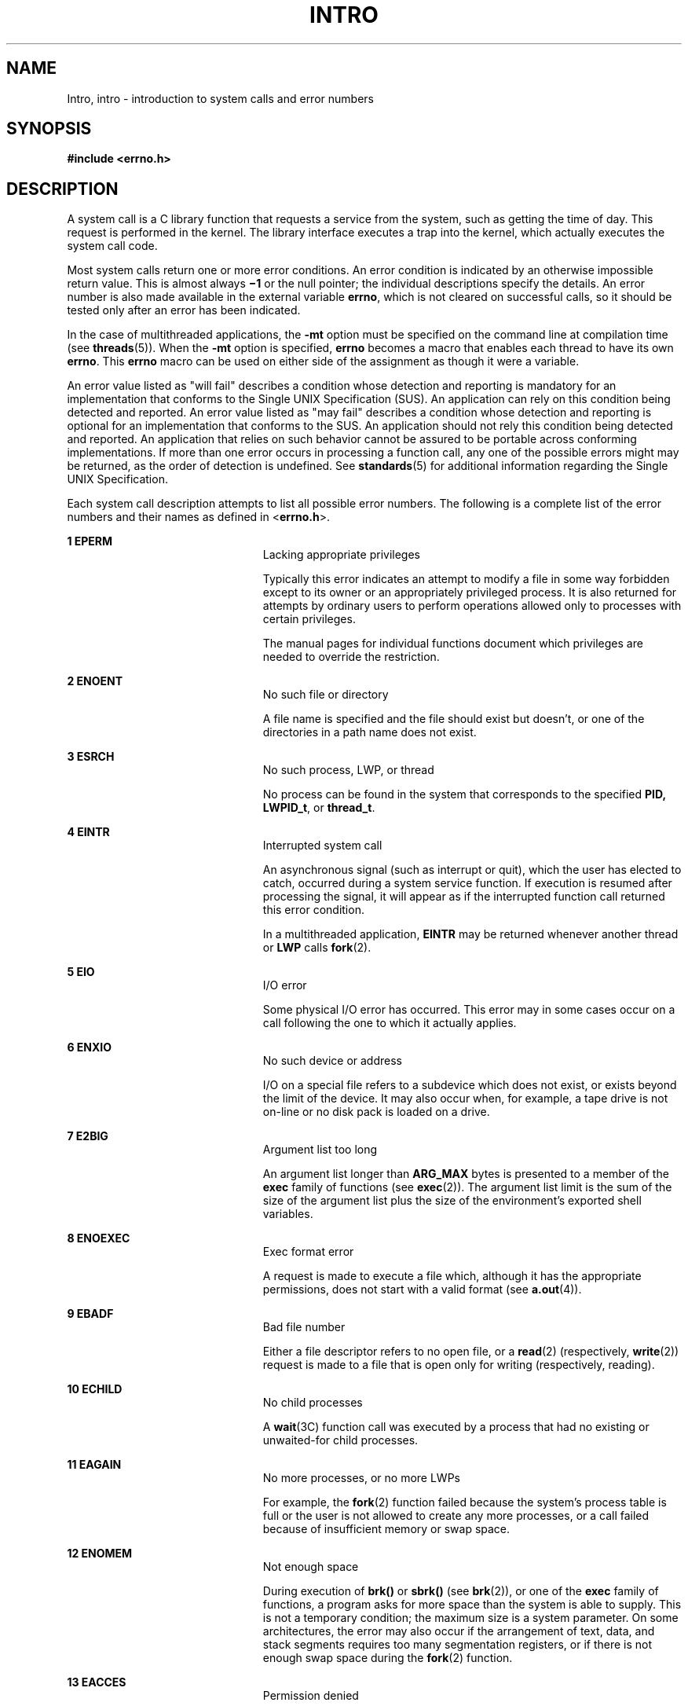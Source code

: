 '\" te
.\" Copyright 1989 AT&T.
.\" Copyright (c) 2008, Sun Microsystems, Inc.  All Rights Reserved.
.\" The contents of this file are subject to the terms of the Common Development and Distribution License (the "License").  You may not use this file except in compliance with the License.
.\" You can obtain a copy of the license at usr/src/OPENSOLARIS.LICENSE or http://www.opensolaris.org/os/licensing.  See the License for the specific language governing permissions and limitations under the License.
.\" When distributing Covered Code, include this CDDL HEADER in each file and include the License file at usr/src/OPENSOLARIS.LICENSE.  If applicable, add the following below this CDDL HEADER, with the fields enclosed by brackets "[]" replaced with your own identifying information: Portions Copyright [yyyy] [name of copyright owner]
.TH INTRO 2 "Nov 17, 2008"
.SH NAME
Intro, intro \- introduction to system calls and error numbers
.SH SYNOPSIS
.LP
.nf
\fB#include <errno.h>\fR
.fi

.SH DESCRIPTION
.sp
.LP
A system call is a C library function that requests a service from the system,
such as getting the time of day. This request is performed in the kernel. The
library interface executes a trap into the kernel, which actually executes the
system call code.
.sp
.LP
Most system calls return one or more error conditions. An error condition is
indicated by an otherwise impossible return value. This is almost always
\fB\(mi1\fR or the null pointer; the individual descriptions specify the
details. An error number is also made available in the external variable
\fBerrno\fR, which is not cleared on successful calls, so it should be tested
only after an error has been indicated.
.sp
.LP
In the case of multithreaded applications, the \fB-mt\fR option must be
specified on the command line at compilation time (see \fBthreads\fR(5)). When
the \fB-mt\fR option is specified, \fBerrno\fR becomes a macro that enables
each thread to have its own \fBerrno\fR. This \fBerrno\fR macro can be used on
either side of the assignment as though it were a variable.
.sp
.LP
An error value listed as "will fail" describes a condition whose detection and
reporting is mandatory for an implementation that conforms to the Single UNIX
Specification (SUS). An application can rely on this condition being detected
and reported. An error value listed as "may fail" describes a condition whose
detection and reporting is  optional for an implementation that conforms to the
SUS. An application should not rely this condition being detected and reported.
An application that relies on such behavior cannot be assured to be portable
across conforming implementations. If more than one error occurs in processing
a function call, any one of the possible errors might may be returned, as the
order of detection is undefined. See \fBstandards\fR(5) for additional
information regarding the Single UNIX Specification.
.sp
.LP
Each system call description attempts to list all possible error numbers. The
following is a complete list of the error numbers and their names as defined in
<\fBerrno.h\fR>.
.sp
.ne 2
.na
\fB1 EPERM\fR
.ad
.RS 23n
Lacking appropriate privileges
.sp
Typically this error indicates an attempt to modify a file in some way
forbidden except to its owner or an appropriately privileged process.  It is
also returned for attempts by ordinary users to perform operations allowed only
to processes with certain privileges.
.sp
The manual pages for individual functions document which privileges are needed
to override the restriction.
.RE

.sp
.ne 2
.na
\fB2 ENOENT\fR
.ad
.RS 23n
No such file or directory
.sp
A file name is specified and the file should exist but doesn't, or one of the
directories in a path name does not exist.
.RE

.sp
.ne 2
.na
\fB3 ESRCH\fR
.ad
.RS 23n
No such process, LWP, or thread
.sp
No process can be found in the system that corresponds to the specified
\fBPID,\fR \fBLWPID_t\fR, or \fBthread_t\fR.
.RE

.sp
.ne 2
.na
\fB4 EINTR\fR
.ad
.RS 23n
Interrupted system call
.sp
An asynchronous signal (such as interrupt or quit), which the user has elected
to catch, occurred during a system service function. If execution is resumed
after processing the signal, it will appear as if the interrupted function call
returned this error condition.
.sp
In a multithreaded application, \fBEINTR\fR may be returned whenever another
thread or \fBLWP\fR calls \fBfork\fR(2).
.RE

.sp
.ne 2
.na
\fB5 EIO\fR
.ad
.RS 23n
I/O error
.sp
Some physical I/O error has occurred. This error may in some cases occur on a
call following the one to which it actually applies.
.RE

.sp
.ne 2
.na
\fB6 ENXIO\fR
.ad
.RS 23n
No such device or address
.sp
I/O on a special file refers to a subdevice which does not exist, or exists
beyond the limit of the device. It may also occur when, for example, a tape
drive is not on-line or no disk pack is loaded on a drive.
.RE

.sp
.ne 2
.na
\fB7 E2BIG\fR
.ad
.RS 23n
Argument list too long
.sp
An argument list longer than  \fBARG_MAX\fR bytes is presented to a member of
the \fBexec\fR family of functions (see \fBexec\fR(2)). The argument list limit
is the sum of the size of the argument list plus the size of the environment's
exported shell variables.
.RE

.sp
.ne 2
.na
\fB8 ENOEXEC\fR
.ad
.RS 23n
Exec format error
.sp
A request is made to execute a file which, although it has the appropriate
permissions, does not start with a valid format (see \fBa.out\fR(4)).
.RE

.sp
.ne 2
.na
\fB9 EBADF\fR
.ad
.RS 23n
Bad file number
.sp
Either a file descriptor refers to no open file, or a \fBread\fR(2)
(respectively,  \fBwrite\fR(2)) request is made to a file that is open only for
writing (respectively, reading).
.RE

.sp
.ne 2
.na
\fB10 ECHILD\fR
.ad
.RS 23n
No child processes
.sp
A \fBwait\fR(3C) function call was executed by a process that had no existing
or unwaited-for child processes.
.RE

.sp
.ne 2
.na
\fB11 EAGAIN\fR
.ad
.RS 23n
No more processes, or no more LWPs
.sp
For example, the \fBfork\fR(2) function failed because the system's process
table is full or the user is not allowed to create any more processes, or a
call failed because of insufficient memory or swap space.
.RE

.sp
.ne 2
.na
\fB12 ENOMEM\fR
.ad
.RS 23n
Not enough space
.sp
During execution of \fBbrk()\fR or \fBsbrk()\fR (see \fBbrk\fR(2)), or one of
the \fBexec\fR family of functions, a program asks for more space than the
system is able to supply. This is not a temporary condition; the maximum size
is a system parameter. On some architectures, the error may also occur if the
arrangement of text, data, and stack segments requires too many segmentation
registers, or if there is not enough swap space during the \fBfork\fR(2)
function.
.RE

.sp
.ne 2
.na
\fB13 EACCES\fR
.ad
.RS 23n
Permission denied
.sp
An attempt was made to access a file in a way forbidden by the protection
system.
.sp
The manual pages for individual functions document which privileges are needed
to override the protection system.
.RE

.sp
.ne 2
.na
\fB14 EFAULT\fR
.ad
.RS 23n
Bad address
.sp
The system encountered a hardware fault in attempting to use an argument of a
routine. For example, \fBerrno\fR potentially may be set to  \fBEFAULT\fR any
time a routine that takes a pointer argument is passed an invalid address, if
the system can detect the condition. Because systems will differ in their
ability to reliably detect a bad address, on some implementations passing a bad
address to a routine will result in undefined behavior.
.RE

.sp
.ne 2
.na
\fB15 ENOTBLK\fR
.ad
.RS 23n
Block device required
.sp
A non-block device or file was mentioned where a block device was required (for
example, in a call to the \fBmount\fR(2) function).
.RE

.sp
.ne 2
.na
\fB16 EBUSY\fR
.ad
.RS 23n
Device busy
.sp
An attempt was made to mount a device that was already mounted or an attempt
was made to unmount a device on which there is an active file (open file,
current directory, mounted-on file, active text segment). It will also occur if
an attempt is made to enable accounting when it is already enabled. The device
or resource is currently unavailable.   \fBEBUSY\fR is also used by mutexes,
semaphores, condition variables, and r/w locks, to indicate that  a lock is
held,  and by the processor control function  \fBP_ONLINE\fR.
.RE

.sp
.ne 2
.na
\fB17 EEXIST\fR
.ad
.RS 23n
File exists
.sp
An existing file was mentioned in an inappropriate context (for example, call
to the \fBlink\fR(2) function).
.RE

.sp
.ne 2
.na
\fB18 EXDEV\fR
.ad
.RS 23n
Cross-device link
.sp
A hard link to a file on another device was attempted.
.RE

.sp
.ne 2
.na
\fB19 ENODEV\fR
.ad
.RS 23n
No such device
.sp
An attempt was made to apply an inappropriate operation to a device (for
example, read a write-only device).
.RE

.sp
.ne 2
.na
\fB20 ENOTDIR\fR
.ad
.RS 23n
Not a directory
.sp
A non-directory was specified where a directory is required (for example, in a
path prefix or as an argument to the \fBchdir\fR(2) function).
.RE

.sp
.ne 2
.na
\fB21 EISDIR\fR
.ad
.RS 23n
Is a directory
.sp
An attempt was made to write on a directory.
.RE

.sp
.ne 2
.na
\fB22 EINVAL\fR
.ad
.RS 23n
Invalid argument
.sp
An invalid argument was specified (for example, unmounting a non-mounted
device), mentioning an undefined signal in a call to the \fBsignal\fR(3C) or
\fBkill\fR(2) function, or an unsupported operation related to extended
attributes was attempted.
.RE

.sp
.ne 2
.na
\fB23 ENFILE\fR
.ad
.RS 23n
File table overflow
.sp
The system file table is full (that is,  \fBSYS_OPEN\fR files are open, and
temporarily no more files can be opened).
.RE

.sp
.ne 2
.na
\fB24 EMFILE\fR
.ad
.RS 23n
Too many open files
.sp
No process may have more than  \fBOPEN_MAX\fR file descriptors open at a time.
.RE

.sp
.ne 2
.na
\fB25 ENOTTY\fR
.ad
.RS 23n
Inappropriate ioctl for device
.sp
A call was made to the \fBioctl\fR(2) function specifying a file that is not a
special character device.
.RE

.sp
.ne 2
.na
\fB26 ETXTBSY\fR
.ad
.RS 23n
Text file busy (obsolete)
.sp
An attempt was made to execute a pure-procedure program that is currently open
for writing. Also an attempt to open for writing or to remove a pure-procedure
program that is being executed. \fB(This message is obsolete.)\fR
.RE

.sp
.ne 2
.na
\fB27 EFBIG\fR
.ad
.RS 23n
File too large
.sp
The size of the file exceeded the limit specified by resource
\fBRLIMIT_FSIZEn\fR; the file size exceeds the maximum supported by the file
system; or the file size exceeds the offset maximum of the file descriptor.
See the \fBFile Descriptor\fR subsection of the \fBDEFINITIONS\fR section
below.
.RE

.sp
.ne 2
.na
\fB28 ENOSPC\fR
.ad
.RS 23n
No space left on device
.sp
While writing an ordinary file or creating a directory entry, there is no free
space left on the device. In the \fBfcntl\fR(2) function, the setting or
removing of record locks on a file cannot be accomplished because there are no
more record entries left on the system.
.RE

.sp
.ne 2
.na
\fB29 ESPIPE\fR
.ad
.RS 23n
Illegal seek
.sp
A call to the  \fBlseek\fR(2) function was issued to a pipe.
.RE

.sp
.ne 2
.na
\fB30 EROFS\fR
.ad
.RS 23n
Read-only file system
.sp
An attempt to modify a file or directory was made on a device mounted
read-only.
.RE

.sp
.ne 2
.na
\fB31 EMLINK\fR
.ad
.RS 23n
Too many links
.sp
An attempt to make more than the maximum number of links,  \fBLINK_MAX\fR, to a
file.
.RE

.sp
.ne 2
.na
\fB32 EPIPE\fR
.ad
.RS 23n
Broken pipe
.sp
A write on a pipe for which there is no process to read the data. This
condition normally generates a signal; the error is returned if the signal is
ignored.
.RE

.sp
.ne 2
.na
\fB33 EDOM\fR
.ad
.RS 23n
Math argument out of domain of function
.sp
The argument of a function in the math package (3M) is out of the domain of the
function.
.RE

.sp
.ne 2
.na
\fB34 ERANGE\fR
.ad
.RS 23n
Math result not representable
.sp
The value of a function in the math package (3M) is not representable within
machine precision.
.RE

.sp
.ne 2
.na
\fB35 ENOMSG\fR
.ad
.RS 23n
No message of desired type
.sp
An attempt was made to receive a message of a type that does not exist on the
specified message queue (see \fBmsgrcv\fR(2)).
.RE

.sp
.ne 2
.na
\fB36 EIDRM\fR
.ad
.RS 23n
Identifier removed
.sp
This error is returned to processes that resume execution due to the removal of
an identifier from the file system's name space (see \fBmsgctl\fR(2),
\fBsemctl\fR(2), and \fBshmctl\fR(2)).
.RE

.sp
.ne 2
.na
\fB37 ECHRNG\fR
.ad
.RS 23n
Channel number out of range
.RE

.sp
.ne 2
.na
\fB38 EL2NSYNC\fR
.ad
.RS 23n
Level 2 not synchronized
.RE

.sp
.ne 2
.na
\fB39 EL3HLT\fR
.ad
.RS 23n
Level 3 halted
.RE

.sp
.ne 2
.na
\fB40 EL3RST\fR
.ad
.RS 23n
Level 3 reset
.RE

.sp
.ne 2
.na
\fB41 ELNRNG\fR
.ad
.RS 23n
Link number out of range
.RE

.sp
.ne 2
.na
\fB42 EUNATCH\fR
.ad
.RS 23n
Protocol driver not attached
.RE

.sp
.ne 2
.na
\fB43 ENOCSI\fR
.ad
.RS 23n
No CSI structure available
.RE

.sp
.ne 2
.na
\fB44 EL2HLT\fR
.ad
.RS 23n
Level 2 halted
.RE

.sp
.ne 2
.na
\fB45 EDEADLK\fR
.ad
.RS 23n
Deadlock condition
.sp
A deadlock situation was detected and avoided. This error pertains to file and
record locking, and also applies to mutexes, semaphores, condition variables,
and r/w locks.
.RE

.sp
.ne 2
.na
\fB46 ENOLCK\fR
.ad
.RS 23n
No record locks available
.sp
There are no more locks available. The system lock table is full (see
\fBfcntl\fR(2)).
.RE

.sp
.ne 2
.na
\fB47 ECANCELED\fR
.ad
.RS 23n
Operation canceled
.sp
The associated asynchronous operation was canceled before completion.
.RE

.sp
.ne 2
.na
\fB48 ENOTSUP\fR
.ad
.RS 23n
Not supported
.sp
This version of the system does not support this feature. Future versions of
the system may provide support.
.RE

.sp
.ne 2
.na
\fB49 EDQUOT\fR
.ad
.RS 23n
Disc quota exceeded
.sp
A \fBwrite\fR(2) to an ordinary file, the creation of a directory or symbolic
link, or the creation of a directory entry failed because the user's quota of
disk blocks was exhausted, or the allocation of an inode for a newly created
file failed because the user's quota of inodes was exhausted.
.RE

.sp
.ne 2
.na
\fB58-59\fR
.ad
.RS 23n
Reserved
.RE

.sp
.ne 2
.na
\fB60 ENOSTR\fR
.ad
.RS 23n
Device not a stream
.sp
A \fBputmsg\fR(2) or \fBgetmsg\fR(2) call was attempted on a file descriptor
that is not a STREAMS device.
.RE

.sp
.ne 2
.na
\fB61 ENODATA\fR
.ad
.RS 23n
No data available
.RE

.sp
.ne 2
.na
\fB62 ETIME\fR
.ad
.RS 23n
Timer expired
.sp
The timer set for a STREAMS \fBioctl\fR(2) call has expired. The cause of this
error is device-specific and could indicate either a hardware or software
failure, or perhaps a timeout value that is too short for the specific
operation. The status of the \fBioctl()\fR operation is indeterminate. This is
also returned in the case of \fB_lwp_cond_timedwait\fR(2) or
\fBcond_timedwait\fR(3C).
.RE

.sp
.ne 2
.na
\fB63 ENOSR\fR
.ad
.RS 23n
Out of stream resources
.sp
During a  \fBSTREAMS\fR \fBopen\fR(2) call, either no  \fBSTREAMS\fR queues or
no \fBSTREAMS\fR head data structures were available. This is a temporary
condition; one may recover from it if other processes release resources.
.RE

.sp
.ne 2
.na
\fB65 ENOPKG\fR
.ad
.RS 23n
Package not installed
.sp
This error occurs when users attempt to use a call from a package which has not
been installed.
.RE

.sp
.ne 2
.na
\fB71 EPROTO\fR
.ad
.RS 23n
Protocol error
.sp
Some protocol error occurred.  This error is device-specific, but is generally
not related to a hardware failure.
.RE

.sp
.ne 2
.na
\fB77 EBADMSG\fR
.ad
.RS 23n
Not a data message
.sp
During a \fBread\fR(2), \fBgetmsg\fR(2), or \fBioctl\fR(2) \fBI_RECVFD\fR call
to a STREAMS device, something has come to the head of the queue that can not
be processed.  That something depends on the call:
.sp
.ne 2
.na
\fB\fBread()\fR:\fR
.ad
.RS 13n
control information or passed file descriptor.
.RE

.sp
.ne 2
.na
\fB\fBgetmsg()\fR:\fR
.ad
.RS 13n
passed file descriptor.
.RE

.sp
.ne 2
.na
\fB\fBioctl()\fR:\fR
.ad
.RS 13n
control or data information.
.RE

.RE

.sp
.ne 2
.na
\fB78 ENAMETOOLONG\fR
.ad
.RS 23n
File name too long
.sp
The length of the path argument exceeds  \fIPATH_MAX\fR, or the length of a
path component exceeds \fINAME_MAX\fR while \fB_POSIX_NO_TRUNC\fR is in effect;
see \fBlimits.h\fR(3HEAD).
.RE

.sp
.ne 2
.na
\fB79 EOVERFLOW\fR
.ad
.RS 23n
Value too large for defined data type.
.RE

.sp
.ne 2
.na
\fB80 ENOTUNIQ\fR
.ad
.RS 23n
Name not unique on network
.sp
Given log name not unique.
.RE

.sp
.ne 2
.na
\fB81 EBADFD\fR
.ad
.RS 23n
File descriptor in bad state
.sp
Either a file descriptor refers to no open file or a read request was made to a
file that is open only for writing.
.RE

.sp
.ne 2
.na
\fB82 EREMCHG\fR
.ad
.RS 23n
Remote address changed
.RE

.sp
.ne 2
.na
\fB83 ELIBACC\fR
.ad
.RS 23n
Cannot access a needed share library
.sp
Trying to \fBexec\fR an \fBa.out\fR that requires a static shared library and
the static shared library does not exist or the user does not have permission
to use it.
.RE

.sp
.ne 2
.na
\fB84 ELIBBAD\fR
.ad
.RS 23n
Accessing a corrupted shared library
.sp
Trying to \fBexec\fR an \fBa.out\fR that requires a static shared library (to
be linked in) and \fBexec\fR could not load the static shared library. The
static shared library is probably corrupted.
.RE

.sp
.ne 2
.na
\fB85 ELIBSCN\fR
.ad
.RS 23n
\fB\&.lib\fR section in \fBa.out\fR corrupted
.sp
Trying to \fBexec\fR an \fBa.out\fR that requires a static shared library (to
be linked in) and there was erroneous data in the \fB\&.lib\fR section of the
\fBa.out\fR. The \fB\&.lib\fR section tells \fBexec\fR what static shared
libraries are needed. The \fBa.out\fR is probably corrupted.
.RE

.sp
.ne 2
.na
\fB86 ELIBMAX\fR
.ad
.RS 23n
Attempting to link in more shared libraries than system limit
.sp
Trying to \fBexec\fR an \fBa.out\fR that requires more static shared libraries
than is allowed on the current configuration of the system. See \fISystem
Administration Guide: IP Services\fR
.RE

.sp
.ne 2
.na
\fB87 ELIBEXEC\fR
.ad
.RS 23n
Cannot \fBexec\fR a shared library directly
.sp
Attempting to \fBexec\fR a shared library directly.
.RE

.sp
.ne 2
.na
\fB88 EILSEQ\fR
.ad
.RS 23n
Error 88
.sp
Illegal byte sequence. Handle multiple characters as a single character.
.RE

.sp
.ne 2
.na
\fB89 ENOSYS\fR
.ad
.RS 23n
Operation not applicable
.RE

.sp
.ne 2
.na
\fB90 ELOOP\fR
.ad
.RS 23n
Number of symbolic links encountered during path name traversal exceeds
\fBMAXSYMLINKS\fR
.RE

.sp
.ne 2
.na
\fB91 ESTART\fR
.ad
.RS 23n
Restartable system call
.sp
Interrupted system call should be restarted.
.RE

.sp
.ne 2
.na
\fB92 ESTRPIPE\fR
.ad
.RS 23n
If pipe/FIFO, don't sleep in stream head
.sp
Streams pipe error (not externally visible).
.RE

.sp
.ne 2
.na
\fB93 ENOTEMPTY\fR
.ad
.RS 23n
Directory not empty
.RE

.sp
.ne 2
.na
\fB94 EUSERS\fR
.ad
.RS 23n
Too many users
.RE

.sp
.ne 2
.na
\fB95 ENOTSOCK\fR
.ad
.RS 23n
Socket operation on non-socket
.RE

.sp
.ne 2
.na
\fB96 EDESTADDRREQ\fR
.ad
.RS 23n
Destination address required
.sp
A required address was omitted from an operation on a transport endpoint.
Destination address required.
.RE

.sp
.ne 2
.na
\fB97 EMGSIZE\fR
.ad
.RS 23n
Message too long
.sp
A message sent on a transport provider was larger than the internal message
buffer or some other network limit.
.RE

.sp
.ne 2
.na
\fB98 EPROTOTYPE\fR
.ad
.RS 23n
Protocol wrong type for socket
.sp
A protocol was specified that does not support the semantics of the socket type
requested.
.RE

.sp
.ne 2
.na
\fB99 ENOPROTOOPT\fR
.ad
.RS 23n
Protocol not available
.sp
A bad option or level was specified when getting or setting options for a
protocol.
.RE

.sp
.ne 2
.na
\fB120 EPROTONOSUPPORT\fR
.ad
.RS 23n
Protocol not supported
.sp
The protocol has not been configured into the system or no implementation for
it exists.
.RE

.sp
.ne 2
.na
\fB121 ESOCKTNOSUPPORT\fR
.ad
.RS 23n
Socket type not supported
.sp
The support for the socket type has not been configured into the system or no
implementation for it exists.
.RE

.sp
.ne 2
.na
\fB122 EOPNOTSUPP\fR
.ad
.RS 23n
Operation not supported on transport endpoint
.sp
For example, trying to accept a connection on a datagram transport endpoint.
.RE

.sp
.ne 2
.na
\fB123 EPFNOSUPPORT\fR
.ad
.RS 23n
Protocol family not supported
.sp
The protocol family has not been configured into the system or no
implementation for it exists. Used for the Internet protocols.
.RE

.sp
.ne 2
.na
\fB124 EAFNOSUPPORT\fR
.ad
.RS 23n
Address family not supported by protocol family
.sp
An address incompatible with the requested protocol was used.
.RE

.sp
.ne 2
.na
\fB125 EADDRINUSE\fR
.ad
.RS 23n
Address already in use
.sp
User attempted to use an address already in use, and the protocol does not
allow this.
.RE

.sp
.ne 2
.na
\fB126 EADDRNOTAVAIL\fR
.ad
.RS 23n
Cannot assign requested address
.sp
Results from an attempt to create a transport endpoint with an address not on
the current machine.
.RE

.sp
.ne 2
.na
\fB127 ENETDOWN\fR
.ad
.RS 23n
Network is down
.sp
Operation encountered a dead network.
.RE

.sp
.ne 2
.na
\fB128 ENETUNREACH\fR
.ad
.RS 23n
Network is unreachable
.sp
Operation was attempted to an unreachable network.
.RE

.sp
.ne 2
.na
\fB129 ENETRESET\fR
.ad
.RS 23n
Network dropped connection because of reset
.sp
The host you were connected to crashed and rebooted.
.RE

.sp
.ne 2
.na
\fB130 ECONNABORTED\fR
.ad
.RS 23n
Software caused connection abort
.sp
A connection abort was caused internal to your host machine.
.RE

.sp
.ne 2
.na
\fB131 ECONNRESET\fR
.ad
.RS 23n
Connection reset by peer
.sp
A connection was forcibly closed by a peer. This normally results from a loss
of the connection on the remote host due to a timeout or a reboot.
.RE

.sp
.ne 2
.na
\fB132 ENOBUFS\fR
.ad
.RS 23n
No buffer space available
.sp
An operation on a transport endpoint or pipe was not performed because the
system lacked sufficient buffer space or because a queue was full.
.RE

.sp
.ne 2
.na
\fB133 EISCONN\fR
.ad
.RS 23n
Transport endpoint is already connected
.sp
A connect request was made on an already connected transport endpoint; or, a
\fBsendto\fR(3SOCKET) or \fBsendmsg\fR(3SOCKET) request on a connected
transport endpoint specified a destination when already connected.
.RE

.sp
.ne 2
.na
\fB134 ENOTCONN\fR
.ad
.RS 23n
Transport endpoint is not connected
.sp
A request to send or receive data was disallowed because the transport endpoint
is not connected and (when sending a datagram) no address was supplied.
.RE

.sp
.ne 2
.na
\fB143 ESHUTDOWN\fR
.ad
.RS 23n
Cannot send after transport endpoint shutdown
.sp
A request to send data was disallowed because the transport endpoint has
already been shut down.
.RE

.sp
.ne 2
.na
\fB144 ETOOMANYREFS\fR
.ad
.RS 23n
Too many references: cannot splice
.RE

.sp
.ne 2
.na
\fB145 ETIMEDOUT\fR
.ad
.RS 23n
Connection timed out
.sp
A  \fBconnect\fR(3SOCKET) or  \fBsend\fR(3SOCKET) request failed because the
connected party did not properly respond after a period of time; or a
\fBwrite\fR(2) or  \fBfsync\fR(3C) request failed because a file is on an
\fBNFS\fR file system mounted with the  \fIsoft\fR option.
.RE

.sp
.ne 2
.na
\fB146 ECONNREFUSED\fR
.ad
.RS 23n
Connection refused
.sp
No connection could be made because the target machine actively refused it.
This usually results from trying to connect to a service that is inactive on
the remote host.
.RE

.sp
.ne 2
.na
\fB147 EHOSTDOWN\fR
.ad
.RS 23n
Host is down
.sp
A transport provider operation failed because the destination host was down.
.RE

.sp
.ne 2
.na
\fB148 EHOSTUNREACH\fR
.ad
.RS 23n
No route to host
.sp
A transport provider operation was attempted to an unreachable host.
.RE

.sp
.ne 2
.na
\fB149 EALREADY\fR
.ad
.RS 23n
Operation already in progress
.sp
An operation was attempted on a non-blocking object that already had an
operation in progress.
.RE

.sp
.ne 2
.na
\fB150 EINPROGRESS\fR
.ad
.RS 23n
Operation now in progress
.sp
An operation that takes a long time to complete (such as a \fBconnect()\fR) was
attempted on a non-blocking object.
.RE

.sp
.ne 2
.na
\fB151 ESTALE\fR
.ad
.RS 23n
Stale NFS file handle
.RE

.SH DEFINITIONS
.SS "Background Process Group"
.sp
.LP
Any process group that is not the foreground process group  of a session that
has established a connection with a controlling terminal.
.SS "Controlling Process"
.sp
.LP
A session leader that established a connection to a controlling terminal.
.SS "Controlling Terminal"
.sp
.LP
A terminal that is associated with a session.  Each session may have, at most,
one controlling terminal associated with it and a controlling terminal may be
associated with only one session.  Certain input sequences from the controlling
terminal cause signals to be sent to process groups in the session associated
with the controlling terminal; see \fBtermio\fR(7I).
.SS "Directory"
.sp
.LP
Directories organize files into a hierarchical system where directories are the
nodes in the hierarchy. A directory is a file that catalogs the list of files,
including directories (sub-directories), that are directly beneath it in the
hierarchy. Entries in a directory file are called links. A link associates a
file identifier with a filename. By convention, a directory contains at least
two links, \fB\&.\fR (dot) and \fB\&..\fR (dot-dot). The link called dot refers
to the directory itself while dot-dot refers to its parent directory. The root
directory, which is the top-most node of the hierarchy, has itself as its
parent directory. The pathname of the root directory is \fB/\fR and the parent
directory of the root directory is \fB/\fR.
.SS "Downstream"
.sp
.LP
In a stream, the direction from stream head to driver.
.SS "Driver"
.sp
.LP
In a stream, the driver provides the interface between peripheral hardware and
the stream. A driver can also be a pseudo-driver, such as a multiplexor or log
driver (see \fBlog\fR(7D)), which is not associated with a hardware device.
.SS "Effective User \fBID\fR and Effective Group \fBID\fR"
.sp
.LP
An active process has an effective user \fBID\fR and an effective group
\fBID\fR that are used to determine file access permissions (see below). The
effective user \fBID\fR and effective group \fBID\fR are equal to the process's
real user \fBID\fR and real group \fBID,\fR respectively, unless the process or
one of its ancestors evolved from a file that had the  set-user-ID bit or
set-group-ID bit set  (see \fBexec\fR(2)).
.SS "File Access Permissions"
.sp
.LP
Read, write, and execute/search permissions for a file are granted to a process
if one or more of the following are true:
.RS +4
.TP
.ie t \(bu
.el o
The effective user ID of the process matches the user ID of the owner of the
file and the appropriate access bit of the "owner" portion (0700) of the file
mode is set.
.RE
.RS +4
.TP
.ie t \(bu
.el o
The effective user  ID of the process does not match the user ID of the owner
of the file, but either the effective group ID or one of the supplementary
group  IDs of the process match the group  ID of the file and the appropriate
access bit of the "group" portion (0070) of the file mode is set.
.RE
.RS +4
.TP
.ie t \(bu
.el o
The effective user ID of the process does not match the user ID of the owner of
the file, and neither the effective group ID nor any of the supplementary group
IDs of the process match the group ID of the file, but the appropriate access
bit of the "other" portion (0007) of the file mode is set.
.RE
.RS +4
.TP
.ie t \(bu
.el o
The read, write, or execute mode bit is not set but the process has the
discretionary file access override privilege for the corresponding mode bit:
{\fBPRIV_FILE_DAC_READ\fR} for the read bit {\fBPRIV_FILE_DAC_WRITE\fR} for the
write bit, {\fBPRIV_FILE_DAC_SEARCH\fR} for the execute bit on directories, and
{\fBPRIV_FILE_DAC_EXECUTE\fR} for the executable bit on plain files.
.RE
.sp
.LP
Otherwise, the corresponding permissions are denied.
.SS "File Descriptor"
.sp
.LP
A file descriptor is a small integer used to perform \fBI/O\fR on a file. The
value of a file descriptor is from \fB0\fR to (\fBNOFILES\(mi1\fR). A process
may have no more than  \fBNOFILES\fR file descriptors  open simultaneously. A
file descriptor is returned by calls such as \fBopen\fR(2) or \fBpipe\fR(2).
The file descriptor is used as an argument by calls such as \fBread\fR(2),
\fBwrite\fR(2), \fBioctl\fR(2), and \fBclose\fR(2).
.sp
.LP
Each file descriptor has a corresponding offset maximum. For regular files that
were opened without setting the \fBO_LARGEFILE\fR flag, the offset maximum is 2
Gbyte \(mi 1 byte (2^31 \(mi1 bytes). For regular files that were opened with
the \fBO_LARGEFILE\fR flag set, the offset maximum is 2^63 \(mi1 bytes.
.SS "File Name"
.sp
.LP
Names consisting of 1 to  \fINAME_MAX\fR characters may be used to name an
ordinary file, special file or directory.
.sp
.LP
These characters may be selected from the set of all character values excluding
\e0 (null) and the \fBASCII\fR code for \fB/\fR (slash).
.sp
.LP
Note that it is generally unwise to use \fB*\fR, \fB?\fR, \fB[\fR, or \fB]\fR
as part of file names because of the special meaning attached to these
characters by the shell (see \fBsh\fR(1), \fBcsh\fR(1), and \fBksh\fR(1)).
Although permitted, the use of unprintable characters in file names should be
avoided.
.sp
.LP
A file name is sometimes referred to as a pathname component.  The
interpretation of a pathname component is dependent on the values of
\fINAME_MAX\fR and  \fB_POSIX_NO_TRUNC\fR associated with the path prefix of
that component.  If any pathname component is longer than \fINAME_MAX\fR and
\fB_POSIX_NO_TRUNC\fR is in effect for the path prefix of that component (see
\fBfpathconf\fR(2) and \fBlimits.h\fR(3HEAD)), it shall be considered an error
condition in  that implementation. Otherwise, the implementation shall use the
first \fINAME_MAX\fR bytes of the pathname component.
.SS "Foreground Process Group"
.sp
.LP
Each session that has established a connection with a controlling terminal will
distinguish one process group of the session as the foreground process group of
the controlling terminal.  This group has certain privileges when accessing its
controlling terminal that are denied to background process groups.
.SS "{IOV_MAX}"
.sp
.LP
Maximum number of entries in a \fBstruct iovec\fR array.
.SS "{LIMIT}"
.sp
.LP
The braces notation, \fB{LIMIT}\fR, is used to denote a magnitude limitation
imposed by the implementation. This indicates a value which may be  defined by
a header file (without the braces), or the actual value may be obtained at
runtime  by a call to the configuration inquiry \fBpathconf\fR(2) with the name
argument  \fB_PC_LIMIT\fR.
.SS "Masks"
.sp
.LP
The file mode creation mask of the process used during any create function
calls to turn off permission bits in the \fImode\fR argument supplied. Bit
positions that are set in \fBumask(\fR\fIcmask\fR\fB)\fR are cleared in the
mode of the created file.
.SS "Message"
.sp
.LP
In a stream, one or more blocks of data or information, with associated STREAMS
control structures. Messages can be of several defined types, which identify
the message contents. Messages are the only means of transferring data and
communicating within a stream.
.SS "Message Queue"
.sp
.LP
In a stream, a linked list of messages awaiting processing by a module or
driver.
.SS "Message Queue Identifier"
.sp
.LP
A message queue identifier (\fBmsqid\fR) is a unique positive integer created
by a \fBmsgget\fR(2) call. Each \fBmsqid\fR has a message queue and a data
structure associated with it. The data structure is referred to as
\fBmsqid_ds\fR and contains the following members:
.sp
.in +2
.nf
struct     ipc_perm msg_perm;
struct     msg *msg_first;
struct     msg *msg_last;
ulong_t    msg_cbytes;
ulong_t    msg_qnum;
ulong_t    msg_qbytes;
pid_t      msg_lspid;
pid_t      msg_lrpid;
time_t     msg_stime;
time_t     msg_rtime;
time_t     msg_ctime;
.fi
.in -2

.sp
.LP
The following are descriptions of the \fBmsqid_ds\fR structure members:
.sp
.LP
The \fBmsg_perm\fR member is an \fBipc_perm\fR structure that specifies the
message operation permission (see below). This structure includes the following
members:
.sp
.in +2
.nf
uid_t    cuid;   /* creator user id */
gid_t    cgid;   /* creator group id */
uid_t    uid;    /* user id */
gid_t    gid;    /* group id */
mode_t   mode;   /* r/w permission */
ulong_t  seq;    /* slot usage sequence # */
key_t    key;    /* key */
.fi
.in -2

.sp
.LP
The \fB*msg_first\fR member is a pointer to the first message on the queue.
.sp
.LP
The \fB*msg_last\fR member is a pointer to the last message on the queue.
.sp
.LP
The \fBmsg_cbytes\fR member is the current number of bytes on the queue.
.sp
.LP
The \fBmsg_qnum\fR member is the number of messages currently on the queue.
.sp
.LP
The \fBmsg_qbytes\fR member is the maximum number of bytes allowed on the
queue.
.sp
.LP
The \fBmsg_lspid\fR member is the process \fBID\fR of the last process that
performed a \fBmsgsnd()\fR operation.
.sp
.LP
The \fBmsg_lrpid\fR member is the process id of the last process that performed
a \fBmsgrcv()\fR operation.
.sp
.LP
The \fBmsg_stime\fR member is the time of the last \fBmsgsnd()\fR operation.
.sp
.LP
The \fBmsg_rtime\fR member is the time of the last \fBmsgrcv()\fR operation.
.sp
.LP
The \fBmsg_ctime\fR member is the time of the last \fBmsgctl()\fR operation
that changed a member of the above structure.
.SS "Message Operation Permissions"
.sp
.LP
In the \fBmsgctl\fR(2), \fBmsgget\fR(2), \fBmsgrcv\fR(2), and \fBmsgsnd\fR(2)
function descriptions, the permission required for an operation is given as
{\fItoken\fR}, where \fItoken\fR is the type of permission needed, interpreted
as follows:
.sp
.in +2
.nf
00400   READ by user
00200   WRITE by user
00040   READ by group
00020   WRITE by group
00004   READ by others
00002   WRITE by others
.fi
.in -2

.sp
.LP
Read and write permissions for a \fBmsqid\fR are granted to a process if one or
more of the following are true:
.RS +4
.TP
.ie t \(bu
.el o
The {\fBPRIV_IPC_DAC_READ\fR} or {\fBPRIV_IPC_DAC_WRITE\fR} privilege is
present in the effective set.
.RE
.RS +4
.TP
.ie t \(bu
.el o
The effective user \fBID\fR of the process matches \fBmsg_perm.cuid\fR or
\fBmsg_perm.uid\fR in the data structure associated with \fBmsqid\fR and the
appropriate bit of the "user" portion (0600) of \fBmsg_perm.mode\fR is set.
.RE
.RS +4
.TP
.ie t \(bu
.el o
Any group ID in the process credentials from the set (\fBcr_gid\fR,
\fBcr_groups\fR) matches \fBmsg_perm.cgid\fR or \fBmsg_perm.gid\fR and the
appropriate bit of the "group" portion (060) of \fBmsg_perm.mode\fR is set.
.RE
.RS +4
.TP
.ie t \(bu
.el o
The appropriate bit of the "other" portion (006) of \fBmsg_perm.mode\fR is
set."
.RE
.sp
.LP
Otherwise, the corresponding permissions are denied.
.SS "Module"
.sp
.LP
A module is an entity containing processing routines for input and output data.
It always exists in the middle of a stream, between the stream's head and a
driver. A module is the STREAMS counterpart to the commands in a shell pipeline
except that a module contains a pair of functions which allow independent
bidirectional (downstream and upstream) data flow and processing.
.SS "Multiplexor"
.sp
.LP
A multiplexor is a driver that allows streams associated with several user
processes to be connected to a single driver, or several drivers to be
connected to a single user process. STREAMS does not provide a general
multiplexing driver, but does provide the facilities for constructing them and
for connecting multiplexed configurations of streams.
.SS "Offset Maximum"
.sp
.LP
An offset maximum is an attribute of an open file description representing the
largest value that can be used as a file offset.
.SS "Orphaned Process Group"
.sp
.LP
A process group in which the parent of every member in the group is either
itself a member of the group, or is not a member of the process group's
session.
.SS "Path Name"
.sp
.LP
A path name is a null-terminated character string starting with an optional
slash (\fB/\fR), followed by zero or more directory names separated by slashes,
optionally followed by a file name.
.sp
.LP
If a path name begins with a slash, the path search begins at the root
directory. Otherwise, the search begins from the current working directory.
.sp
.LP
A slash by itself names the root directory.
.sp
.LP
Unless specifically stated otherwise, the null path name is treated as if it
named a non-existent file.
.SS "Privileged User"
.sp
.LP
Solaris software implements a set of privileges that provide fine-grained
control over the actions of processes. The possession of of a certain privilege
allows a process to perform a specific set of restricted operations. Prior to
the Solaris 10 release, a process running with uid 0 was granted all
privileges. See \fBprivileges\fR(5) for the semantics and the degree of
backward compatibility awarded to processes with an effective uid of 0.
.SS "Process \fBID\fR"
.sp
.LP
Each process in the system is uniquely identified during its lifetime by a
positive integer called a process ID. A process ID cannot be reused by the
system until the process lifetime, process group lifetime, and session lifetime
ends for any process ID, process group ID, and session ID equal to that process
ID. There are threads within a process with thread IDs \fBthread_t\fR and
\fBLWPID_t\fR. These threads are not visible to the outside process.
.SS "Parent Process \fBID\fR"
.sp
.LP
A new process is created by a currently active process (see \fBfork\fR(2)). The
parent process \fBID\fR of a process is the process \fBID\fR of its creator.
.SS "Privilege"
.sp
.LP
Having appropriate privilege means having the capability to override system
restrictions.
.SS "Process Group"
.sp
.LP
Each process in the system is a member of a process group that is identified by
a process group ID.  Any process that is not a process group leader may create
a new process group and become its leader. Any process that is not a process
group leader may join an existing  process group that shares the same session
as the process.  A newly created process joins the process group of its parent.
.SS "Process Group Leader"
.sp
.LP
A process group leader is a process whose process \fBID\fR is the same as its
process group ID.
.SS "Process Group \fBID\fR"
.sp
.LP
Each active process is a member of a process group and is identified by a
positive integer called the process group ID. This \fBID\fR is the process
\fBID\fR of the group leader. This grouping permits the signaling of related
processes (see \fBkill\fR(2)).
.SS "Process Lifetime"
.sp
.LP
A process lifetime begins when the process is forked and ends after it exits,
when its termination has been acknowledged by its parent process. See
\fBwait\fR(3C).
.SS "Process Group Lifetime"
.sp
.LP
A process group lifetime begins when the process group is created by its
process group leader, and ends when the lifetime of the last process in the
group ends or when the last process in the group leaves the group.
.SS "Processor Set \fBID\fR"
.sp
.LP
The processors in a system may be divided into subsets, known as processor
sets. A process bound to one of these sets will run only on processors in that
set, and the processors in the set will normally run only processes that have
been bound to the set. Each active processor set is identified by a positive
integer. See \fBpset_create\fR(2).
.SS "Read Queue"
.sp
.LP
In a stream, the message queue in a module or driver containing messages moving
upstream.
.SS "Real User \fBID\fR and Real Group \fBID\fR"
.sp
.LP
Each user allowed on the system is  identified by a positive integer (\fB0\fR
to  \fBMAXUID\fR) called a real user \fBID.\fR
.sp
.LP
Each user is also a member of a group. The group is identified by a positive
integer called the real group \fBID.\fR
.sp
.LP
An active process has a real user \fBID\fR and real group \fBID\fR that are set
to the real user \fBID\fR and real group \fBID,\fR respectively, of the user
responsible for the creation of the process.
.SS "Root Directory and Current Working Directory"
.sp
.LP
Each process has associated with it a concept of a root directory and a current
working directory for the purpose of resolving path name searches. The root
directory of a process need not be the root directory of the root file system.
.SS "Saved Resource Limits"
.sp
.LP
Saved resource limits is an attribute of a process that provides some
flexibility in the handling of unrepresentable resource limits, as described in
the \fBexec\fR family of functions and \fBsetrlimit\fR(2).
.SS "Saved User \fBID\fR and Saved Group \fBID\fR"
.sp
.LP
The saved user \fBID\fR and saved group \fBID\fR are the values of the
effective user \fBID\fR and effective group \fBID\fR just after an \fBexec\fR
of a file whose set user or set group file mode bit has been set (see
\fBexec\fR(2)).
.SS "Semaphore Identifier"
.sp
.LP
A semaphore identifier (\fBsemid\fR) is a unique positive  integer created by a
\fBsemget\fR(2) call. Each \fBsemid\fR has a set of semaphores and a data
structure associated with it. The data structure is referred to as
\fBsemid_ds\fR and contains the following members:
.sp
.in +2
.nf
struct ipc_perm   sem_perm;    /* operation permission struct */
struct sem        *sem_base;   /* ptr to first semaphore in set */
ushort_t          sem_nsems;   /* number of sems in set */
time_t            sem_otime;   /* last operation time */
time_t            sem_ctime;   /* last change time */
                               /* Times measured in secs since */
                               /* 00:00:00 GMT, Jan. 1, 1970 */
.fi
.in -2

.sp
.LP
The following are descriptions of the \fBsemid_ds\fR structure members:
.sp
.LP
The \fBsem_perm\fR member is an \fBipc_perm\fR structure that specifies the
semaphore operation permission (see below). This structure includes the
following members:
.sp
.in +2
.nf
uid_t     uid;    /* user id */
gid_t     gid;    /* group id */
uid_t     cuid;   /* creator user id */
gid_t     cgid;   /* creator group id */
mode_t    mode;   /* r/a permission */
ulong_t   seq;    /* slot usage sequence number */
key_t     key;    /* key */
.fi
.in -2

.sp
.LP
The \fBsem_nsems\fR member is equal to the number of semaphores in the set.
Each semaphore in the set is referenced by a nonnegative integer referred to as
a \fBsem_num\fR. \fBsem_num\fR values run sequentially from \fB0\fR to the
value of \fBsem_nsems\fR minus 1.
.sp
.LP
The \fBsem_otime\fR member is the time of the last \fBsemop\fR(2) operation.
.sp
.LP
The \fBsem_ctime\fR member is the time of the last \fBsemctl\fR(2) operation
that changed a member of the above structure.
.sp
.LP
A semaphore is a data structure called \fBsem\fR that contains the following
members:
.sp
.in +2
.nf
ushort_t   semval;    /* semaphore value */
pid_t      sempid;    /* pid of last operation  */
ushort_t   semncnt;   /* # awaiting semval > cval */
ushort_t   semzcnt;   /* # awaiting semval = 0 */
.fi
.in -2

.sp
.LP
The following are descriptions of the \fBsem\fR structure members:
.sp
.LP
The \fBsemval\fR member is a non-negative integer that is the actual value of
the semaphore.
.sp
.LP
The \fBsempid\fR member is equal to the process \fBID\fR of the last process
that performed a semaphore operation on this semaphore.
.sp
.LP
The \fBsemncnt\fR member is a count of the number of processes that are
currently suspended awaiting this semaphore's \fBsemval\fR to become greater
than its current value.
.sp
.LP
The \fBsemzcnt\fR member is a count of the number of processes that are
currently suspended awaiting this semaphore's \fBsemval\fR to become \fB0\fR.
.SS "Semaphore Operation Permissions"
.sp
.LP
In the \fBsemop\fR(2) and \fBsemctl\fR(2) function descriptions, the permission
required for an operation is given as {\fItoken\fR}, where \fItoken\fR is the
type of permission needed interpreted as follows:
.sp
.in +2
.nf
\fB00400	  READ by user
00200   ALTER by user
00040   READ by group
00020   ALTER by group
00004   READ by others
00002   ALTER by others\fR
.fi
.in -2

.sp
.LP
Read and alter permissions for a \fBsemid\fR are granted to a process if one or
more of the following are true:
.RS +4
.TP
.ie t \(bu
.el o
The {\fBPRIV_IPC_DAC_READ\fR} or {\fBPRIV_IPC_DAC_WRITE\fR} privilege is
present in the effective set.
.RE
.RS +4
.TP
.ie t \(bu
.el o
The effective user \fBID\fR of the process matches \fBsem_perm.cuid\fR or
\fBsem_perm.uid\fR in the data structure associated with \fBsemid\fR and the
appropriate bit of the "user" portion (0600) of \fBsem_perm.mode\fR is set.
.RE
.RS +4
.TP
.ie t \(bu
.el o
The effective group \fBID\fR of the process matches \fBsem_perm.cgid\fR or
\fBsem_perm.gid\fR and the appropriate bit of the "group" portion (060) of
\fBsem_perm.mode\fR is set.
.RE
.RS +4
.TP
.ie t \(bu
.el o
The appropriate bit of the "other" portion (06) of \fBsem_perm.mode\fR is set.
.RE
.sp
.LP
Otherwise, the corresponding permissions are denied.
.SS "Session"
.sp
.LP
A session is a group of processes identified by a common \fBID\fR called a
session  ID, capable of establishing a connection with a controlling terminal.
Any process that is not a process group leader may create a new session  and
process group, becoming the session leader of the session and process group
leader of the process group.  A newly created process joins the session of its
creator.
.SS "Session \fBID\fR"
.sp
.LP
Each session in the system is uniquely identified during its lifetime by  a
positive integer called a session ID, the process \fBID\fR of its session
leader.
.SS "Session Leader"
.sp
.LP
A session leader is a process whose session \fBID\fR is the same as its
process and process group ID.
.SS "Session Lifetime"
.sp
.LP
A session lifetime begins when the session is created by its session leader,
and ends when the lifetime of the last process that is a member  of the session
ends, or when the last process that is a member in the session leaves the
session.
.SS "Shared Memory Identifier"
.sp
.LP
A shared memory identifier (\fBshmid\fR) is a unique positive integer created
by a \fBshmget\fR(2) call. Each \fBshmid\fR has a segment of memory (referred
to as a shared memory segment) and a data structure associated with it. (Note
that these shared memory segments must be explicitly removed by the user after
the last reference to them is removed.) The data structure is referred to as
\fBshmid_ds\fR and contains the following members:
.sp
.in +2
.nf
struct ipc_perm   shm_perm;     /* operation permission struct */
size_t            shm_segsz;    /* size of segment */
struct anon_map   *shm_amp;     /* ptr to region structure */
char              pad[4];       /* for swap compatibility */
pid_t             shm_lpid;     /* pid of last operation */
pid_t             shm_cpid;     /* creator pid */
shmatt_t          shm_nattch;   /* number of current attaches */
ulong_t           shm_cnattch;  /* used only for shminfo */
time_t            shm_atime;    /* last attach time */
time_t            shm_dtime;    /* last detach time */
time_t            shm_ctime;    /* last change time */
                                /* Times measured in secs since */
                                /* 00:00:00 GMT, Jan. 1, 1970 */
.fi
.in -2

.sp
.LP
The following are descriptions of the \fBshmid_ds\fR structure members:
.sp
.LP
The \fBshm_perm\fR member is an \fBipc_perm\fR structure that specifies the
shared memory operation permission (see below). This structure includes the
following members:
.sp
.in +2
.nf
uid_t     cuid;   /* creator user id */
gid_t     cgid;   /* creator group id */
uid_t     uid;    /* user id */
gid_t     gid;    /* group id */
mode_t    mode;   /* r/w permission */
ulong_t   seq;    /* slot usage sequence # */
key_t     key;    /* key */
.fi
.in -2

.sp
.LP
The \fBshm_segsz\fR member specifies the size of the shared memory segment in
bytes.
.sp
.LP
The \fBshm_cpid\fR member is the process \fBID\fR of the process that created
the shared memory identifier.
.sp
.LP
The \fBshm_lpid\fR member is the process \fBID\fR of the last process that
performed a \fBshmat()\fR or \fBshmdt()\fR operation (see \fBshmop\fR(2)).
.sp
.LP
The \fBshm_nattch\fR member is the number of processes that currently have this
segment attached.
.sp
.LP
The \fBshm_atime\fR member is the time of the last \fBshmat()\fR operation (see
\fBshmop\fR(2)).
.sp
.LP
The \fBshm_dtime\fR member is the time of the last \fBshmdt()\fR operation (see
\fBshmop\fR(2)).
.sp
.LP
The \fBshm_ctime\fR member is the time of the last \fBshmctl\fR(2) operation
that changed one of the members of the above structure.
.SS "Shared Memory Operation Permissions"
.sp
.LP
In the \fBshmctl\fR(2), \fBshmat()\fR, and \fBshmdt()\fR (see \fBshmop\fR(2))
function descriptions, the permission required for an operation is given as
{\fItoken\fR}, where \fItoken\fR is the type of permission needed interpreted
as follows:
.sp
.in +2
.nf
00400   READ by user
00200   WRITE by user
00040   READ by group
00020   WRITE by group
00004   READ by others
00002   WRITE by others
.fi
.in -2

.sp
.LP
Read and write permissions for a \fBshmid\fR are granted to a process if one or
more of the following are true:
.RS +4
.TP
.ie t \(bu
.el o
The {\fBPRIV_IPC_DAC_READ\fR} or {\fBPRIV_IPC_DAC_WRITE\fR} privilege is
present in the effective set.
.RE
.RS +4
.TP
.ie t \(bu
.el o
The effective user \fBID\fR of the process matches \fBshm_perm.cuid\fR or
\fBshm_perm.uid\fR in the data structure associated with \fBshmid\fR and the
appropriate bit of the "user" portion (0600) of \fBshm_perm.mode\fR is set.
.RE
.RS +4
.TP
.ie t \(bu
.el o
The effective group \fBID\fR of the process matches \fBshm_perm.cgid\fR or
\fBshm_perm.gid\fR and the appropriate bit of the "group" portion (060) of
\fBshm_perm.mode\fR is set.
.RE
.RS +4
.TP
.ie t \(bu
.el o
The appropriate bit of the "other" portion (06) of \fBshm_perm.mode\fR is set.
.RE
.sp
.LP
Otherwise, the corresponding permissions are denied.
.SS "Special Processes"
.sp
.LP
The process with \fBID\fR 0 and the process with \fBID\fR 1 are special
processes referred to as proc0 and proc1; see \fBkill\fR(2). proc0 is the
process scheduler. proc1 is the initialization process (\fIinit\fR); proc1 is
the ancestor of every other process in the system and is used to control the
process structure.
.SS "\fBSTREAMS\fR"
.sp
.LP
A set of kernel mechanisms that support the development of network services and
data communication drivers. It defines interface standards for character
input/output within the kernel and between the kernel and user level processes.
The STREAMS mechanism is composed of utility routines, kernel facilities and a
set of data structures.
.SS "Stream"
.sp
.LP
A stream is a full-duplex data path within the kernel  between a user process
and driver routines. The primary components are a stream head, a driver, and
zero or more modules between the stream head and driver. A stream is analogous
to a shell pipeline, except that data flow and processing are bidirectional.
.SS "Stream Head"
.sp
.LP
In a stream, the stream head is the end of the stream that provides the
interface between the stream and a user process. The principal functions of the
stream head are processing STREAMS-related system calls and passing data and
information between a user process and the stream.
.SS "Upstream"
.sp
.LP
In a stream, the direction from driver to stream head.
.SS "Write Queue"
.sp
.LP
In a stream, the message queue in a module or driver containing messages moving
downstream.
.SH ACKNOWLEDGMENTS
.sp
.LP
Sun Microsystems, Inc. gratefully acknowledges The Open Group for permission to
reproduce portions of its copyrighted documentation. Original documentation
from The Open Group can be obtained online at
http://www.opengroup.org/bookstore/\&.
.sp
.LP
The Institute of Electrical and Electronics Engineers and The Open Group, have
given us permission to reprint portions of their documentation.
.sp
.LP
In the following statement, the phrase ``this text'' refers to portions of the
system documentation.
.sp
.LP
Portions of this text are reprinted and reproduced in electronic form in the
SunOS Reference Manual, from IEEE Std 1003.1, 2004 Edition, Standard for
Information Technology -- Portable Operating System Interface (POSIX), The Open
Group Base Specifications Issue 6, Copyright (C) 2001-2004 by the Institute of
Electrical and Electronics Engineers, Inc and The Open Group.  In the event of
any discrepancy between these versions and the original IEEE and The Open Group
Standard, the original IEEE and The Open Group Standard is the referee
document.  The original Standard can be obtained online at
http://www.opengroup.org/unix/online.html\&.
.sp
.LP
This notice shall appear on any product containing this material.
.SH SEE ALSO
.sp
.LP
\fBstandards\fR(5), \fBthreads\fR(5)

